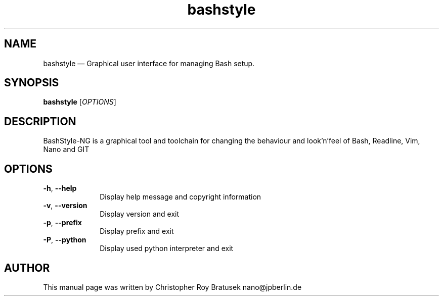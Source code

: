 .TH "bashstyle" "1" 
.SH "NAME" 
bashstyle \(em Graphical user interface for managing Bash setup. 
.SH "SYNOPSIS" 
.PP 
\fBbashstyle\fR [\fIOPTIONS\fP]
.SH "DESCRIPTION" 
.PP 
BashStyle-NG is a graphical tool and toolchain for changing the behaviour and
look'n'feel of Bash, Readline, Vim, Nano and GIT
.SH "OPTIONS" 
.IP "\fB\-h\fR, \fB\-\-help\fP" 10 
Display help message and copyright information
.IP "\fB-v\fR, \fB\-\-version\fP" 10 
Display version and exit
.IP "\fB\-p\fR, \fB\-\-prefix\fP" 10
Display prefix and exit
.IP "\fB-P\fR, \fB\-\-python\fP" 10
Display used python interpreter and exit
.SH "AUTHOR" 
.PP 
This manual page was written by Christopher Roy Bratusek nano@jpberlin.de
